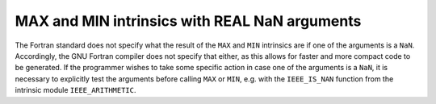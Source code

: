 ..
  Copyright 1988-2022 Free Software Foundation, Inc.
  This is part of the GCC manual.
  For copying conditions, see the copyright.rst file.

.. index:: MAX, MIN, NaN

.. _max-and-min-intrinsics-with-real-nan-arguments:

MAX and MIN intrinsics with REAL NaN arguments
**********************************************

The Fortran standard does not specify what the result of the
``MAX`` and ``MIN`` intrinsics are if one of the arguments is a
``NaN``.  Accordingly, the GNU Fortran compiler does not specify
that either, as this allows for faster and more compact code to be
generated.  If the programmer wishes to take some specific action in
case one of the arguments is a ``NaN``, it is necessary to
explicitly test the arguments before calling ``MAX`` or ``MIN``,
e.g. with the ``IEEE_IS_NAN`` function from the intrinsic module
``IEEE_ARITHMETIC``.